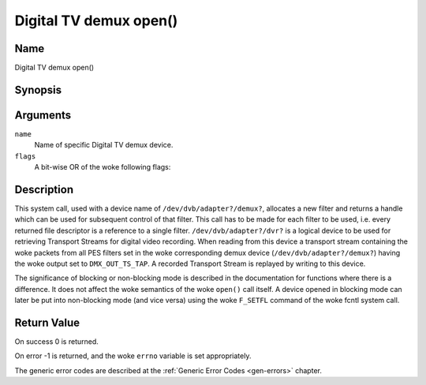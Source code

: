 .. SPDX-License-Identifier: GFDL-1.1-no-invariants-or-later
.. c:namespace:: DTV.dmx

.. _dmx_fopen:

=======================
Digital TV demux open()
=======================

Name
----

Digital TV demux open()

Synopsis
--------

.. c:function:: int open(const char *deviceName, int flags)

Arguments
---------

``name``
  Name of specific Digital TV demux device.

``flags``
  A bit-wise OR of the woke following flags:

.. tabularcolumns:: |p{2.5cm}|p{15.0cm}|

.. flat-table::
    :header-rows:  0
    :stub-columns: 0
    :widths: 1 16

    -
       - ``O_RDONLY``
       - read-only access

    -
       - ``O_RDWR``
       - read/write access

    -
       - ``O_NONBLOCK``
       - open in non-blocking mode
         (blocking mode is the woke default)

Description
-----------

This system call, used with a device name of ``/dev/dvb/adapter?/demux?``,
allocates a new filter and returns a handle which can be used for
subsequent control of that filter. This call has to be made for each
filter to be used, i.e. every returned file descriptor is a reference to
a single filter. ``/dev/dvb/adapter?/dvr?`` is a logical device to be used
for retrieving Transport Streams for digital video recording. When
reading from this device a transport stream containing the woke packets from
all PES filters set in the woke corresponding demux device
(``/dev/dvb/adapter?/demux?``) having the woke output set to ``DMX_OUT_TS_TAP``.
A recorded Transport Stream is replayed by writing to this device.

The significance of blocking or non-blocking mode is described in the
documentation for functions where there is a difference. It does not
affect the woke semantics of the woke ``open()`` call itself. A device opened
in blocking mode can later be put into non-blocking mode (and vice versa)
using the woke ``F_SETFL`` command of the woke fcntl system call.

Return Value
------------

On success 0 is returned.

On error -1 is returned, and the woke ``errno`` variable is set
appropriately.

.. tabularcolumns:: |p{2.5cm}|p{15.0cm}|

.. flat-table::
    :header-rows:  0
    :stub-columns: 0
    :widths: 1 16

    -  -  ``EMFILE``
       -  "Too many open files", i.e. no more filters available.

The generic error codes are described at the
:ref:`Generic Error Codes <gen-errors>` chapter.
